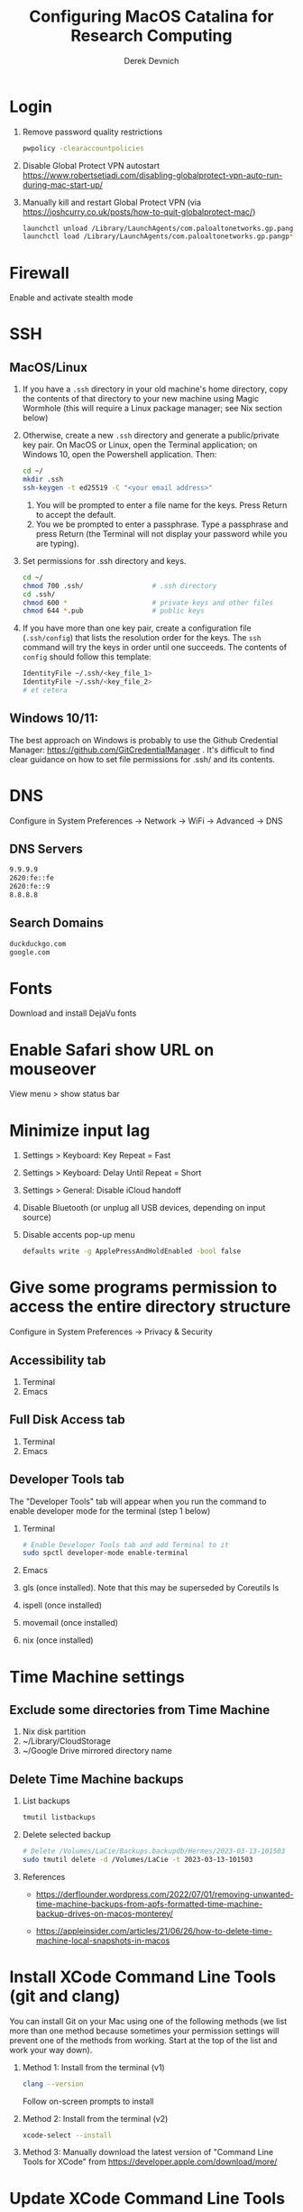 #+STARTUP: fold indent
#+OPTIONS: tex:t toc:2 H:6 ^:{}

#+TITLE: Configuring MacOS Catalina for Research Computing
#+AUTHOR: Derek Devnich

* Login
1. Remove password quality restrictions
   #+BEGIN_SRC bash
   pwpolicy -clearaccountpolicies
   #+END_SRC
2. Disable Global Protect VPN autostart
   https://www.robertsetiadi.com/disabling-globalprotect-vpn-auto-run-during-mac-start-up/
3. Manually kill and restart Global Protect VPN (via https://joshcurry.co.uk/posts/how-to-quit-globalprotect-mac/)
   #+BEGIN_SRC bash
   launchctl unload /Library/LaunchAgents/com.paloaltonetworks.gp.pangp*
   launchctl load /Library/LaunchAgents/com.paloaltonetworks.gp.pangp*
   #+END_SRC

* Firewall
Enable and activate stealth mode

* SSH
** MacOS/Linux
1. If you have a ~.ssh~ directory in your old machine's home directory, copy the contents of that directory to your new machine using Magic Wormhole (this will require a Linux package manager; see Nix section below)
2. Otherwise, create a new ~.ssh~ directory and generate a public/private key pair. On MacOS or Linux, open the Terminal application; on Windows 10, open the Powershell application. Then:
   #+BEGIN_SRC bash
   cd ~/
   mkdir .ssh
   ssh-keygen -t ed25519 -C "<your email address>"
   #+END_SRC
   1. You will be prompted to enter a file name for the keys. Press Return to accept the default.
   2. You we be prompted to enter a passphrase. Type a passphrase and press Return (the Terminal will not display your password while you are typing).
3. Set permissions for .ssh directory and keys.
      #+BEGIN_SRC bash
      cd ~/
      chmod 700 .ssh/                 # .ssh directory
      cd .ssh/
      chmod 600 *                     # private keys and other files
      chmod 644 *.pub                 # public keys
      #+END_SRC
4. If you have more than one key pair, create a configuration file (~.ssh/config~) that lists the resolution order for the keys. The ~ssh~ command will try the keys in order until one succeeds. The contents of ~config~ should follow this template:
   #+BEGIN_SRC bash
   IdentityFile ~/.ssh/<key_file_1>
   IdentityFile ~/.ssh/<key_file_2>
   # et cetera
   #+END_SRC
** Windows 10/11:
   The best approach on Windows is probably to use the Github Credential Manager: https://github.com/GitCredentialManager . It's difficult to find clear guidance on how to set file permissions for .ssh/ and its contents.

* DNS
Configure in System Preferences \rightarrow Network \rightarrow WiFi \rightarrow Advanced \rightarrow DNS
** DNS Servers
#+BEGIN_SRC bash
9.9.9.9
2620:fe::fe
2620:fe::9
8.8.8.8
#+END_SRC
** Search Domains
#+BEGIN_SRC bash
duckduckgo.com
google.com
#+END_SRC

* Fonts
Download and install DejaVu fonts

* Enable Safari show URL on mouseover
View menu >  show status bar

* Minimize input lag
1. Settings > Keyboard: Key Repeat = Fast
2. Settings > Keyboard: Delay Until Repeat = Short
3. Settings > General: Disable iCloud handoff
4. Disable Bluetooth (or unplug all USB devices, depending on input source)
5. Disable accents pop-up menu
   #+BEGIN_SRC bash
   defaults write -g ApplePressAndHoldEnabled -bool false
   #+END_SRC

* Give some programs permission to access the entire directory structure
Configure in System Preferences \rightarrow Privacy & Security
** Accessibility tab
1. Terminal
2. Emacs
** Full Disk Access tab
1. Terminal
2. Emacs
** Developer Tools tab
The "Developer Tools" tab will appear when you run the command to enable developer mode for the terminal (step 1 below)
1. Terminal
   #+BEGIN_SRC bash
   # Enable Developer Tools tab and add Terminal to it
   sudo spctl developer-mode enable-terminal
   #+END_SRC
2. Emacs
3. gls (once installed). Note that this may be superseded by Coreutils ls
4. ispell (once installed)
5. movemail (once installed)
6. nix (once installed)

* Time Machine settings
** Exclude some directories from Time Machine
1. Nix disk partition
2. ~/Library/CloudStorage
3. ~/Google Drive mirrored directory name

** Delete Time Machine backups
1. List backups
   #+BEGIN_SRC bash
   tmutil listbackups
   #+END_SRC

2. Delete selected backup
   #+BEGIN_SRC bash
   # Delete /Volumes/LaCie/Backups.backupdb/Hermes/2023-03-13-101503
   sudo tmutil delete -d /Volumes/LaCie -t 2023-03-13-101503
   #+END_SRC
3. References
   - https://derflounder.wordpress.com/2022/07/01/removing-unwanted-time-machine-backups-from-apfs-formatted-time-machine-backup-drives-on-macos-monterey/

   - https://appleinsider.com/articles/21/06/26/how-to-delete-time-machine-local-snapshots-in-macos

* Install XCode Command Line Tools (git and clang)
You can install Git on your Mac using one of the following methods (we list more than one method because sometimes your permission settings will prevent one of the methods from working. Start at the top of the list and work your way down).
1. Method 1: Install from the terminal (v1)
   #+BEGIN_SRC bash
   clang --version
   #+END_SRC
   Follow on-screen prompts to install
2. Method 2: Install from the terminal (v2)
   #+BEGIN_SRC bash
   xcode-select --install
   #+END_SRC
3. Method 3: Manually download the latest version of "Command Line Tools for XCode" from https://developer.apple.com/download/more/

* Update XCode Command Line Tools
1. Search for software updates
   #+BEGIN_SRC bash
   softwareupdate --list
   #+END_SRC
2. Install using full name
   #+BEGIN_SRC bash
   softwareupdate -i "Command Line Tools (macOS High Sierra version 10.13) for Xcode-10.1"
   #+END_SRC

* Install the Nix Package Manager
Following https://www.philipp.haussleiter.de/2020/04/fixing-nix-setup-on-macos-catalina/
   #+BEGIN_SRC bash
   #+END_SRC
1. Verify that your file system is APFS
   #+BEGIN_SRC bash
   diskutil list | grep APFS
   #+END_SRC
2. Create a new APFS disk volume called "nix" using Disk Utility
3. Create a mount point by adding the volume name to /etc/synthetic.conf:
   #+BEGIN_EXAMPLE
   nix
   #+END_EXAMPLE
4. Reboot. This will create the "/nix" mount point.
5. Get the disk volume partition for the /nix mount point.
   #+BEGIN_SRC bash
   diskutil list | grep APFS | grep nix
   #+END_SRC
6. Use the volume partition number to find its UUID
   #+BEGIN_SRC bash
   diskutil info /dev/disk1s6 | grep UUID
   #+END_SRC
7. Create and edit /etc/fstab, preferably using vifs (note that vifs uses vi keybindings). Be sure to use *your* UUID, not the UUID in the example.
   #+BEGIN_SRC bash
   sudo vifs
   #+END_SRC

   #+BEGIN_EXAMPLE
   UUID=78012913-F18F-4CB5-9CF0-CFFBB609692C /nix apfs rw
   #+END_EXAMPLE
8. Reboot.
9. Create ~.profile~ in home directory
11. Download the nix installation script from https://nixos.org/nix/install as "install.sh", then execute:
   #+BEGIN_SRC bash
   sh install.sh
   #+END_SRC
12. Copy contents of ~.profile~ to ~.zshrc~ (or rename ~.profile~ to ~.zshrc~ if it doesn't already exist)

* Install packages with Nix package manager
1. Emacs
   1. Install with Nix
      #+BEGIN_SRC bash
      nix-env -i emacs-26.3
      #+END_SRC
   2. Create symbolic link from application location to Applications folder
      #+BEGIN_SRC bash
      sudo su
      cd /Applications/
      ln -s /nix/var/nix/profiles/per-user/gilgamesh/profile/Applications/Emacs.app Emacs.app
      #+END_SRC
2. coreutils (required for Emacs)
   These instructions use the *un-prefixed* version of coreutils, thereby overwriting BSD utilities such as ~ls~ with the Linux coreutils for the normal user. The root user is unaffected and will continue to use the BSD versions
   1. Get complete version information for all of the package variants. We are looking for the un-prefixed version of the GNU/Linux utilities (e.g., the ~ls~ command will be installed as ~ls~, not ~gls~).
      #+BEGIN_SRC bash
      nix-env -qasP coreutils
      #+END_SRC
   2. Install un-prefixed version
      #+BEGIN_SRC bash
      nix-env -iA nixpkgs.coreutils
      #+END_SRC
3. age
4. darcs (required for Emacs interaction with /usr/share/zsh/<version>/functions)
5. fish (required for Derek's Emacs configuration)
6. htop
7. imagemagick
   #+BEGIN_SRC bash
   nix-env -i ghostscript
   nix-env -iA nixpkgs.imagemagick7
   #+END_SRC
8. ispell (required for Emacs)
9. magic-wormhole
10. nano
11. nodejs
12. pandoc
13. ripgrep
14. ruby
15. ruff (optional, syntax checking in Python)
16. stow (required for managing dot files)
17. tree
18. wget
19. man-db (caches man pages for faster loading in Emacs)
    1. Install man-db
      #+BEGIN_SRC bash
      nix-env -i man-db
      #+END_SRC

    2. Create /var/cache/man directory and set owner to logged in user
      #+BEGIN_SRC bash
      cd /var/
      sudo mkdir cache/man
      sudo chown -R <user>:<group> cache/
      #+END_SRC

    3. Create database
       #+BEGIN_SRC bash
       sudo mandb

       # If the database becomes corrupt, recreate it:
       sudo mandb -c
       #+END_SRC

* Update Nix packages
1. Show installed packages
   This works for imperatively installed packages (installed with `nix-env -i`), but not for profiles.
   #+BEGIN_SRC bash
   # Show brief listing
   nix-env -q

   # Show complete installation profile
   nix-env -q --json --meta
   #+END_SRC
2. Update channels
  #+BEGIN_SRC bash
  nix-channel --update
  #+END_SRC
3. Upgrade packages
  #+BEGIN_SRC bash
    nix-env -u --dry-run            # See what packages will be upgraded
    nix-env -u                      # Run upgrade
  #+END_SRC
4. Delete and recreate symbolic links for apps
5. Remove older software versions from cache
  #+BEGIN_SRC bash
  nix-env --list-generations

  # Remove all but last 3 generations
  nix-env --delete-generations +3
  nix-collect-garbage

  # Optionally, delete and collect garbage in one pass
  #nix-collect-garbage --delete-older-than 60d
  #+END_SRC
6. Force an update of the package manager
  #+BEGIN_SRC bash
  nix upgrade-nix
  #+END_SRC
7. Remove package
   #+BEGIN_SRC bash
   nix-env -e <package>
   #+END_SRC

* Shell configuration
Clone the dot file repository https://github.com/devnich/dotfiles into your home directory and follow the installation instructions in the README. Note that some files (e.g., ~.zshenv~, ~.nix-channel~) may conflict with files you have already created during the setup process. If this happens, you should merge the contents of each "live" file into its respective repository version before running the ~stow~ command.

* Force Office to save locally
1. Stay signed out of office
2. Tweak privacy settings: https://docs.microsoft.com/en-us/deployoffice/privacy/mac-privacy-preferences

* Install Python Anaconda distribution (single user)
1. Install Python 3 version
   After installation, ~which python~ should report that Python is installed in ~/Users/<your user name>/opt/anaconda3/bin/python~. If it reports the system Python location, copy the relevant lines from ~.bash_profile~ to ~.zshrc~.
2. Deactivate Anaconda to use system Python or utilities
  #+BEGIN_SRC bash
    # Deactivate Anaconda install
    conda deactivate
    which python                    # outputs /usr/bin/python
    # Reactivate
    conda activate
    which python                    # outputs /Users/<user_name>/opt/anaconda3/bin/python
  #+END_SRC
3. Check for updates
  #+BEGIN_SRC bash
  conda update --all --dry-run
  #+END_SRC
4. Update conda package manager (may also update other packages)
  #+BEGIN_SRC bash
  # conda update -n base conda
  conda update -n base -c defaults conda
  #+END_SRC
5. Update default (base) environment
  #+BEGIN_SRC bash
  conda update --all
  #+END_SRC
6. Find new packages
  #+BEGIN_SRC bash
  conda search -i/v <package-name>
  #+END_SRC
7. Install new packages
  #+BEGIN_SRC bash
  conda install <package-name>
  #+END_SRC
8. Create Python virtual environments
  #+BEGIN_SRC bash
  # Create environment with selected libraries
  conda create -n <env name> google-api-python-client pandas
  # Alternatively, create a new environment cloned from a preexisting environment
  conda create -n <env name> --clone base
  # Alternatively, create a new environment following a YAML spec
  conda env create -f <env file name>.yml
  # Show environment
  conda env list
  # Switch to environment
  conda activate <env name>
  # Export current environment to YAML
  conda env export > <env file name>.yml
  # Install additional software with pip; always do this last
  pip install search_sampler
  #  Remove environment
  conda env remove -n <env name>
  #+END_SRC
9. References
   1. https://docs.conda.io/projects/conda/en/latest/user-guide/tasks/manage-environments.html
   2. https://docs.python.org/3/tutorial/modules.html

* Install Python Anaconda distribution (multi-user)
1. If installing Anaconda on a lab machine, choose the multi-user installation
2. In a multi-user installation, you cannot start Jupyter Lab from the Anaconda Navigator launcher. There are two work-arounds:
   1. Launch the Anaconda Powershell prompt and run
      #+BEGIN_SRC bash
      python -m jupyterlab
      #+END_SRC
   2. Launch Jupyter Notebook. Edit the notebook URL, replacing ```tree``` with ```lab```, and reload.

* Install R
1. Install R from CRAN: https://cran.r-project.org
2. Install RStudio IDE
3. Use R language manager to install useful libraries
   #+BEGIN_SRC R
   install.packages("tidyverse")
   install.packages("rmarkdown")
   install.packages("bookdown")
   install.packages("renv")
   install.packages("lintr")
   #+END_SRC
4. Check whether R is available as a Jupyter kernel (optional)
   #+BEGIN_SRC bash
   jupyter kernelspec list
   #+END_SRC
5. If R kernel not listed, install it (optional)
   #+BEGIN_SRC R
   install.packages('IRkernel')
   IRkernel::installspec()
   #+END_SRC
6. If installing TinyTeX (Bookdown dependency), change owner of "/usr/local/bin"
   #+BEGIN_SRC bash
   sudo chown -R `whoami`:admin /usr/local/bin
   #+END_SRC
** Build Bookdown book (e.g., "Advanced R")
c.f. https://bookdown.org/yihui/bookdown/build-the-book.html
#+BEGIN_SRC R
bookdown::render_book() # Test for dependencies via repeated failure
bookdown::render_book('index.Rmd', 'bookdown::pdf_book')
#+END_SRC

* Install XQuartz
https://www.xquartz.org

* Install Julia
1. Install binary
   https://julialang.org/downloads/

2. Add Julia kernel to Jupyter Lab
   #+BEGIN_SRC R
   using Pkg
   Pkg.add("IJulia")
   #+END_SRC

3. Make Julia available in path
   #+BEGIN_SRC bash
   # Remove original /usr/local/bin/julia symlink if it exists
   ln -s /Applications/Julia-1.8.app/Contents/Resources/julia/bin/julia /usr/local/bin/julia
   #+END_SRC

4. Remove old kernel version from Jupyter Lab
   #+BEGIN_SRC bash
   jupyter kernelspec list
   jupyter kernelspec uninstall <kernel-name>
   #+END_SRC

* Restore from CrashPlan
1. View web console: https://www.crashplan.com/console
2. Restart CrashPlan service
   #+BEGIN_SRC bash
   # Stop Crashplan
   sudo launchctl unload /Library/LaunchDaemons/com.code42.service.plist
   # Start Crashplan
   sudo launchctl load /Library/LaunchDaemons/com.code42.service.plist
   #+END_SRC

* Install CLAN
1. Give full disk access to Terminal
   1. Go to System Preferences \rightarrow Security & Privacy \rightarrow Full Disk Access
   2. Check Terminal (or add with + if it doesn't already appear in the list of programs)
2. Install XCode Command Line Tools
   1. Open Terminal
   2. Type "clang --version"
   3. Follow prompts for installation
   4. Report mysterious errors so we can learn together
3. Download Unix CLAN
4. Move folder to desired install location (I used ~/Code/unix-clan)
5. Edit installation files in unix-clan/src according to the instructions found in unix-clan/src/0README.TXT
   1. In unix-clan/src/makefile, uncomment all lines under "for Apple Unix AND FreeBSD >= 3.2"
   2. In unix-clan/src/common.h, update the "DEPDIR" variable:
      #define DEPDIR  "<absolute-path-to>/unix-clan/lib"
      (e.g. "/Users/gilgamesh/Code/unix-clan/lib")
6. Compile
   1. Open Terminal and cd into unix-clan/src
   2. type "make"
7. Add unix-clan/unix/bin directory to PATH
   1. Create the ~/.zshrc file if it doesn't already exist
   2. Add the following line to .zshrc:
      export PATH="<absolute-path-to>/unix-clan/unix/bin:$PATH"
   3. Quit and restart Terminal
8. Test
   1. cd into unix-clan/examples
   2. Type "freq sample.cha"

* Compile and serve Github pages locally with Jekyll
** Documentation
1. https://jekyllrb.com

** Install
1. Install Jekyll and dependencies
   #+BEGIN_SRC bash
   gem install bundler
   gem install jekyll
   gem install jekyll-sitemap
   gem install jekyll-seo-tag
   #+END_SRC

2. Update .bashrc and/or .zshrc
   #+BEGIN_SRC bash
   # Add Ruby Gems to path
   if which ruby >/dev/null && which gem >/dev/null; then
       PATH="$(ruby -r rubygems -e 'puts Gem.user_dir')/bin:$PATH"
   fi
   #+END_SRC

3. Serve web page from site directory
   #+BEGIN_SRC bash
   jekyll serve
   #+END_SRC

** Project structure
1. pages are composed of layouts and includes
2. data from spreadsheet goes in data
3. liquid is part of jekyll build process in github
4. liquid statements can iterate through YAML files as if they are complex data structures
5. content and dates pulled from workshops.yml

* COMMENT To Do
1. Use specific Python and R environments in Jupyter/RStudio
2. Emacs Python/R workflow
   1. Conda environments and Anaconda mode: https://github.com/necaris/conda.el
   2. R environments
   3. graphs, tables, and other output
3. sorting by file/process provides stable sort of files but not directories
4. Fix Xquartz and imagemagick in Emacs (maybe?)
     https://imagemagick.org/script/display.php
     https://imagemagick.org/script/download.php
     https://www.xquartz.org/FAQs.html
5. zsh configuration
   1. [DONE] Customize colors
      https://geoff.greer.fm/lscolors/
   2. completions?
   3. completions for nix?
   4. fish-like syntax highlighting and other modifications?
6. Nix profile management with delegated update (e.g. NPM, apps, conda, R)
7. Export Nix settings

* COMMENT DEPRECATED Install R using conda
   cf. https://community.rstudio.com/t/why-not-r-via-conda/9438/4
   #+BEGIN_SRC bash
     # conda install -c r r-base # this breaks
     conda install r-essentials      # OR
     conda create -n <env name> r-essentials
   #+END_SRC

* COMMENT Catalina performance
1. Round-trip for checking scripts - visible on emacs .org file open?
2. Forbid outgoing connections for syspolicyd to api.apple-cloudkit.com via pfctl (command line) or Murus (GUI)?
   #+BEGIN_SRC bash
   # View outgoing permissions connections
   sudo log stream --debug --info --predicate "processImagePath contains 'tccd' OR processImagePath contains 'syspolicyd' OR processImagePath Contains[c] 'taskgated' OR processImagePath contains 'trustd' OR eventMessage Contains[c] 'malware' OR senderImagePath Contains[c] 'security' "
   #+END_SRC
3. Forbid outgoing connections from trustd
4. Check that firewall settings don't block Google sync, Box, etc
